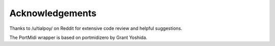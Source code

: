 Acknowledgements
=================

Thanks to /u/tialpoy/ on Reddit for extensive code review and helpful
suggestions.

The PortMidi wrapper is based on portmidizero by Grant Yoshida.

